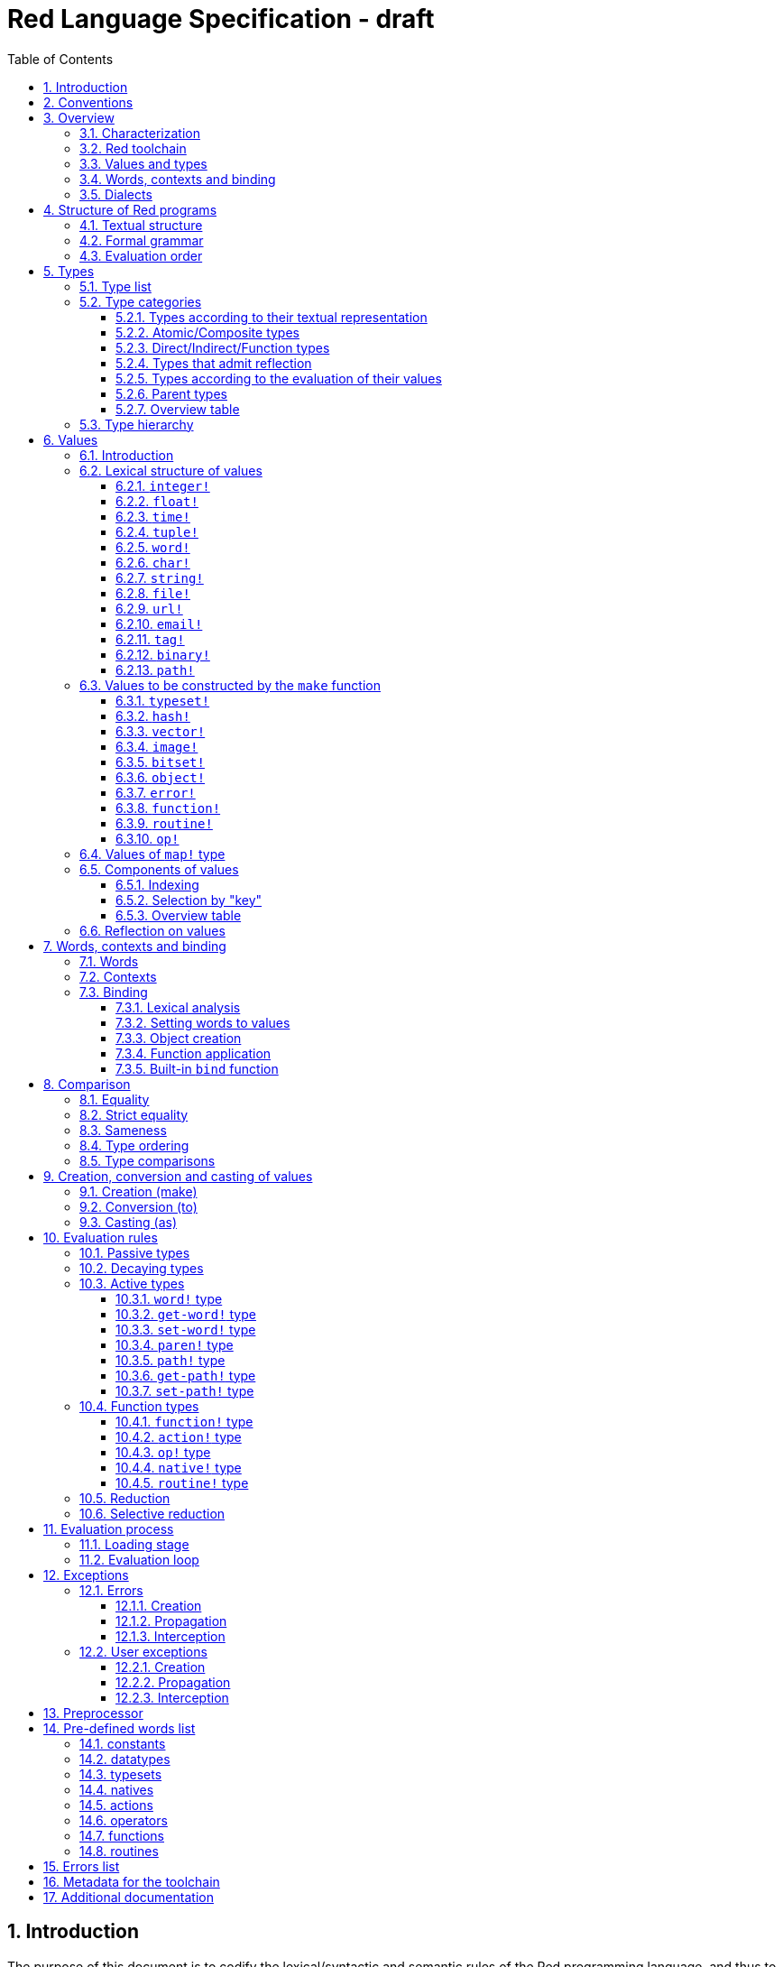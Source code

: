 = Red Language Specification - draft
:imagesdir: /images
:toc:
:toclevels: 3
:numbered:

== Introduction

The purpose of this document is to codify the lexical/syntactic and semantic rules
of the Red programming language, and thus to be the authoritative document for: 

* verifying implementation conformity
* tracking changes in the language design, including why changes were made
* acting as a reference for tests

In as much as feasible, and in order to avoid duplication, existing pieces
of official documentation will be referred to. A list of those can be found in
section _**Additional documentation**_.

This document is *not* intended to be used in order to learn the language (tutorial);
for that purpose sufficient materials can be found elsewhere
_** need one comprehensive and sufficiently maintained collection of links **_

== Conventions

In this document, technical terms -- whether in general use or specific to the Red
language -- will be written in _italics_ when first used and sometimes also on
some subsequent occasions. Values from the Red language, grammatical categories,
rule numbers and Unicode Code Point numbers will be written in `monospace font`.

Rules have a code in the form: `Letter + 3 digits`. The number is an incremental counter.
The prefix letter can be:

* **`S`**: for lexical and syntactic rules.
* **`E`**: for evaluation rules.

== Overview

=== Characterization

Red is a next-generation programming language strongly inspired by Rebol,
but with a broader field of usage thanks to its native-code compiler,
from system programming to high-level scripting and cross-platform reactive GUI,
while providing modern support for concurrency.

_**The concurrency part is far from being implemented, mention it here?**_

=== Red toolchain

A program written in Red is intended to be executed on a _target computer_.
To that end, it will be submitted to the _Red toolchain_ which is a program
executing on a _host computer_; this computer may be, but need not be
identical to the target computer. In case the two are identical,
the program execution may take the form of _interpretation_, i.e. the effect
of the program is the result of the toolchain's operation itself.
In either case, the execution may occur through _compilation_, i.e. the toolchain
produces a program in a lower-level language (e.g. machine code) suitable
for execution on the target computer. The toolchain is constructed such that
the effect of the program is the same whether it is executed through
interpretation or compilation. A further facility of the toolchain is
that it provides one or more _interactive consoles_, i.e. visual interfaces
which accept program fragments and display the result of evaluating them
(REPL or Read Evaluate Print Loop).

Information about the installation and usage of the toolchain can be found
in the README file of the https://github.com/red/red[Red repository on Github].
This repository contains the full source code of the toolchain, which may be
said to be the final authority on what the Red language is.

=== Values and types

An important property of Red is that any Red program is a _sequence
of Red values_, i.e. code and data are a priori indistinguishable.
In other words, Red is _homoiconic_. Thus, execution of a Red program
is tantamount to evaluating each of its constituent values in turn,
according to the evaluation rules. Each Red _value_ has a _type_ and the types
themselves are also values of the language. The type of each value can be
determined either _lexically_ (_single values_), or _syntactically_ (_grouped
values_).

=== Words, contexts and binding

A special category of values is formed by _words_, that play
a similar role to identifiers and keywords of other languages.
Red does *not* have identifiers nor keywords: as will be explained in more
detail below, any _word_ may _refer_ to a value in some _context_.
The word is said to be _bound to_, or _in_ the context.
Initially, some words refer to certain values in the _global context_,
notably to _built-in functions_, _types_ (type names conventionally end in `!`)
and _constants_ such as the truth values: `true` and `false`, as well as `none`
("nil" or "null" in other languages). Evaluation of a word yields the value
it refers to. The evaluation rules given below will state,
amongst others, how words can come to refer to values in the course of
program execution.

=== Dialects

Red makes available a large number of different value types. The evaluation
rules stated below describe the interpretation of these values when they
occur in a Red _program_ which, as stated before, is nothing more or less
than a sequence of values.
The users may furthermore use and interpret Red values, when considered as _data_,
in ways of their own, and thus create _dialects_ or _Domain Specific Languages
(DSLs_).

In fact, Red itself contains a number of dialects where blocks of data are
interpreted in a specific way; this includes
the _parse dialect_, the _visual interface dialect (VID)_, which also uses
the _draw dialect_, the various _spec dialects_ involved in defining functions,
objects, bitsets, vectors, the _compose dialect_ and the _system dialect_
(Red/System).

Red/System is on the one hand a language of its own: it is a C-level language
with memory pointer support and a very basic and limited set of datatypes.
Programs written in Red/System
can be compiled and executed using the toolchain. As a dialect of Red its purpose
is to provide low-level system programming capabilities, and it serves both as
a tool to build Red's runtime library and as intermediate language for the
compiler to generate machine code from. Red/System is specified in a separate
document (see list at end of this document).

== Structure of Red programs

=== Textual structure

For submission to the Red toolchain, a Red program must be prepared as a text file.
This may contain any _Unicode Code Points_, encoded using the _UTF-8 scheme_. 

As a first operation of the toolchain, the text file will be subjected to lexical analysis
which will break the text up in a series of _lexemes_, i.e. textual representations of Red
_single values_, interspersed with _grouping tokens_. The grouping tokens should occur in
properly nested pairs, and are the following: `( ), [ ], #( ), #[ ]`. A sequence of lexemes
enclosed in matching grouping tokens represents a Red _grouped value_ of a certain type,
and this construct may again be enclosed in grouping tokens etc. 

As a rule, lexemes must be separated from each other and from grouping tokens by
one or more _whitespace characters_. In the Red source text, whitespace characters are
space (`U+0020`), tab (`U+0009`), line feed (`U+000A`), next line (`U+0085`)
and non-breaking space (`U+00A0`).

_**This is most certainly short of some whitespace values, please correct See also issue #2492**_

In certain cases, where there can be no ambiguity, the requirement for whitespace between values
can be relaxed. For example, it is possible to omit whitespace between two consecutive block!
values and between word! values and block! values. These two examples are both syntatically valid:

     equal?[1234][1234]
     equal?   [1234]   [1234]

A well-formed Red program begins with a _prologue_ which may contain _metadata_ for the toolchain
and/or the reader. The relevant data will be described in section _**Metadata for the toolchain**_.

=== Formal grammar

A formal grammar corresponding to the above presentation is given below. As usual,
`*` means zero or more instances. The comment to any production rule, which starts after the `;` on the line,
states the type of the single or grouped values generated by this rule. Any non-terminal that is not
further defined in the grammar is explained in the individual sub-sections of section
_**Lexical structure of values**_ hereafter.

**`S100`**:: program structure

    <program>  ::= <prologue> <value>*
    <prologue> ::= Red [ <value>* ]
    <value>    ::= <lexeme> | <group>
    <lexeme>   ::= <integer>            ; integer!
             | <float>                  ; float!
             | <integer>% | <float>%    ; percent!
             | <integer>x<integer>      ; pair!
             | <time>                   ; time!
             | <tuple>                  ; tuple!
             | <word>                   ; word!
             | '<word>                  ; lit-word!
             | <word>:                  ; set-word!
             | :<word>                  ; get-word!
             | /<word>                  ; refinement!
             | #<word>                  ; issue!
             | <char>                   ; char!
             | <string>                 ; string!
             | <file>                   ; file!
             | <url>                    ; url!
             | <email>                  ; email!
             | <tag>                    ; tag!
             | <binary>                 ; binary!
             | <path>                   ; path!
             | '<path>                  ; lit-path!
             | <path>:                  ; set-path!
             | :<path>                  ; get-path!
    <group>    ::= <paren>
             | <block>
             | <map>
             | <constructor>
    <paren> ::=    ( <value>* )         ; paren!
    <block> ::=    [ <value>* ]         ; block!
    <map> ::=      #( <value>* )        ; map! (even number of values only)
    <constructor> ::= #[ <value>* ]     ; reserved for general typed value constructor


In what follows, terms like `<integer>` will be used to refer to lexemes;
to indicate the corresponding value, terms like "value of type `integer!`,
`integer!` value" or plain "integer" will be used.

=== Evaluation order

The constituents of a Red programs are in principle evaluated from left to right, according
to the evaluation rules given in the section _**Evaluation rules**_, with the following
peculiarities: certain function arguments are not evaluated before the function application
(see section _**Function types (rule E110)**_), and evaluation of the arguments of
_operators_ (values of type `op!` which represent binary infix functions) has precedence
over function application; operators are strictly _left associative_, there is no precedence
between any two operators. The arguments of a function simply follow the function itself,
they are not enclosed in parentheses, thus for the reader to understand a program,
knowledge of the _arity_ (number of arguments) of functions is necessary. Evaluation order
can of course be prescribed by the use of parentheses.

Some basic examples:
....
1 + 2 * 3                  <- result is 9, not 7
1 + (2 * 3)                <- result is 7
pick copy "abc" 1          <- 1 is argument to pick, since copy has 1 argument itself
copy/part "abc" 2          <- with the "refinement" /part, copy now has 2 arguments
mod x 2 + 1                <- mod has 2 arguments; this will be interpreted as mod x 3
1 + mod x 2                <- this is what was probably meant
(mod x 2) + 1              <- another way  of writing that
....

== Types

=== Type list
 
The full list of types of the languages is given below, with an explanation of the usage of their values.

....
type            usage of values

datatype!       types of the language (first class values)
typeset!        sets of types
none!           single value: none, i.e. a value belonging to none of the other types
logic!          true or false
char!           character (Unicode Code Point)
integer!        integer numbers 
float!          floating point numbers
percent!        id. expressed as a percentage
time!           time interval or point in time
pair!           2-dimensional coordinates or size 
tuple!          color in RGB or other scheme, IPv4 adres
word!           identifier that can be bound
lit-word!       quoted (unevaluated) word
set-word!       word to be given a value to refer to
get-word!       word to be evaluated
refinement!     optional argument of function
issue!          literal identifier (word that does not refer to a value)
block!          ordered collection of values of any type (polymorphic array),
                may also be used as unordered collection (set)
hash!           block with quick access
paren!          differs from block in behaviour under evaluation  
path!           specifying optional arguments in function calls,
                selection of components of composite values
lit-path!       quoted (unevaluated) path
set-path!       for setting a component of a composite value
get-path!       path to be evaluated
vector!         ordered sequences of values of identical type, which can be
                char! or integer! (8/16/32 bits), percent! or float! (32/64 bits);
                default: 32 bits for char! or integer! and 64 bits otherwise
string!         sequence of characters (Unicode Code Points)
file!           file or directory (folder)
url!            URL
tag!            tag in the sense of HTML, XML etc.
email!          email-address
binary!         sequence of bytes
image!          2-dimensional array of pixels (RGBA values encoded in 4 bytes each)) 
bitset!         sequence of values true or false
map!            collection of pairs of values where the first value in each pair functions
                as key for retrieval of the second; keys are restricted to types in
                scalar!, all-word! and any-string!
object!         collection of word-value pairs with a context in which the words
                (also called fields) are bound, and refer to the corresponding values;
                objects are capable of triggering asynchronous events in response
                to changes in their components, thus enabling reactive programming;
                objects have a "class" property associated with them
error!          specialized objects representing error conditions
native!         pre-defined functions with built-in evaluation according to special rules
action!         pre-defined polymorphic functions of one or two arguments with built-in evaluation
op!             operators, i.e. pre-defined infix functions of two arguments
function!       user-defined functions
routine!        user-defined functions with body in Red/System code
unset!          single value indicating the absence of a usable value
event!          representation of external activity   
handle!         opaque integer for communication with operating system
....

=== Type categories

As seen in the previous section, Red has a rather large number of different types.
For a better understanding of their nature and that
of their values, it is useful to make a number of distinctions into different categories.

* textual representation: types having lexically/syntactically representable values or not
* internal structure of values: _atomic types_ vs _composite types_
* internal storage: _direct types_ vs _indirect types_ and _function types_
* reflectivity: types with values that admit _reflection_  or not
* evaluation: _passive types_, _decaying types_, _active types_, _function types_
* implementation of built-in functions: _parent types_

==== Types according to their textual representation

Not all types listed have lexically or syntactically determined values. Those that have not
may have their values generally be represented in programs by
expressions of the form `make <type> <spec>`, where `<type>` is a type name and `<spec>`
is a value that is interpreted by the `make` function as appropriate for the given type.
This is explained in detail in section _**Values to be constructed by the make function**_.
_**An alternative, syntactical representation,
will be offered for a number of types (or all??) in the form of construction syntax
`#[<type> <spec>]`**_.

==== Atomic/Composite types

Values of certain types have _components_ which may be extracted and/or changed using a variety of
facilities which will be specified below under evaluation. Such types are called _composite_ 
and the others are _atomic_. All indirect types are composite, but the converse is not true:
some direct types are also composite. Hoever, component selection
in values of direct types cannot be used to change the component, only to extract it.
Making such a component refer to a new value results in a new instance of the direct value
being created, having the changed component.

==== Direct/Indirect/Function types

Red values are internally stored using _value slots_ of uniform size. Values of _direct types_
fit completely into one such slot; for values of _indirect types_, which have a variable number
of components, the slot stores a _pointer_ to a further storage area that holds the components
of the value. As a consequence, when a word ("variable") is made to refer to a value of indirect
type or such a value is supplied as argument to a function, the components of this value may
be changed through operations on the variable or the function argument.
In order to prevent this, values of indirect types must be explicitly copied before being
transmitted as argument or having a word refer to them. A third category to be distinguished
is that of _function types_, where pointers to the argument list and the body are stored in the slot.

==== Types that admit reflection

Values of some types have (internal) properties of interest to the user which may usefully be exposed.
E.g. the set of words from the word/value pairs making up an object may be retrieved by the built-in
function `words-of`. Likewise, the argument spec of a function may be retrieved by `spec-of`.

_** We should perhaps consider `context?` or rather `context-of` as a reflector also**_

==== Types according to the evaluation of their values

* Values of _passive types_ evaluate to themselves. The great majority of types belong to this category.
* Values of _decaying types_ are quoted instances of other values. They evaluate to the unquoted value.
* Values of _active types_ are bound to a context, their binding can be retrieved to yield the value referred to.
* Values of _function types_, when evaluated, result in the application of the function to its arguments.

Detailed rules for the evaluation in these various cases are given in section _**Evaluation rules**_. 

==== Parent types

The notion of _parent type_ arises in the implementation of _actions_, i.e. pre-defined polymorphic
functions of up to two arguments with built-in evaluation, e.g. `add`, `subtract`, `copy`, `find`, etc.
The implementation uses a _dispatch table_ which contains a pointer to a specific run-time
function for each allowed combination of action and type of first argument. These functions
are grouped by the type to which they apply. Now for any action/type combination,
such function may be designated as _inherited_ from the parent type, and in this way
two or more types may share the same implementation for that action.

_**Mention pseudo types `symbol`, `series!` and `context!`?**_ 

==== Overview table

....
type     value representation  direct (D)/      atomic (A)/   reflection     passive (P/        parent type
            lexical (L)/       indirect (I)/    composite (C)    (R)         decaying (D)/
            syntactic (S)/     function (F)     values                       active (A)/
            using make (M)/      storage                                     function (F)
            using words (W)                                                  evaluation
                                                                   
datatype!         W                 D                A                            P   
typeset!          M                 D                A                            P   
none!             W                 D                A                            P
logic!            W                 D                A                            P
char!             L                 D                A                            P              integer!
integer!          L                 D                A                            P
float!            L                 D                A                            P
percent!          L                 D                A                            P              float!
time!             L                 D                C                            P              float!
pair!             L                 D                C                            P
tuple!            L                 D                C                            P
word!             L                 D                A             R              A
lit-word!         L                 D                A             R (#2618)      D               word!
set-word!         L                 D                A             R (#2618)      A               word!
get-word!         L                 D                A             R (#2618)      A               word!
refinement!       L                 D                A             R (#2618)      P               word!
issue!            L                 D                A             R (#2618)      P               word!
block!            S                 I                C                            P
hash!             M                 I                C                            P               block!
paren!            S                 I                C                            A               block!
path!             L                 I                C                           A+F              block!
lit-path!         L                 I                C                            D               path!
set-path!         L                 I                C                            A               path!
get-path!         L                 I                C                            A               path!
vector!           M                 I                C                            P               string!
string!           L                 I                C                            P
file!             L                 I                C                            P               url!
url!              L                 I                C                            P               string!
tag!              L                 I                C                            P               string!
email!            L                 I                C                            P               string!
binary!           L                 I                C                            P               string!
image!            M                 I                C                            P
bitset!           M                 I                C                            P
map!              S                 I                C             R              P
object!           M                 I                C             R              P
error!            M                 I                C             R              P               object!
native!           W                 F                A             R              F
action!           W                 F                A             R              F               native!
op!              W+M                F                A             R              F               native!
function!         M                 F                A             R              F
routine!          M                 F                A             R              F               function!
unset!            M                 D                A                            P
event!            W                 D                C                            P
handle!           W                 D                A                            P               integer!
....
=== Type hierarchy

For the convenience of the user, certain typesets have been pre-defined
which group related types. These will notably be used for indicating
the allowed types of arguments to polymorphic functions. E.g. `power` takes
two arguments whose types are in the typeset `number!`.

....
any-type!              
|--default!              
|  |--immediate!         
|  |  |--datatype!        
|  |  |--typeset!         
|  |  |--none!            
|  |  |--logic!           
|  |  |--scalar!          
|  |  |  |--char!          
|  |  |  |--number!        
|  |  |  |  |--integer!     
|  |  |  |  |--any-float!   <---- see issue #2565
|  |  |  |     |--float!     
|  |  |  |     |--percent!   
|  |  |  |--time!          
|  |  |  |--pair!          
|  |  |  |--tuple!         
|  |  |--all-word!
|  |     |--any-word!
|  |     |  |--word!          
|  |     |  |--lit-word!      
|  |     |  |--set-word!      
|  |     |  |--get-word!      
|  |     |--refinement!    
|  |     |--issue!         
|  |--series!            
|  |  |--any-block!       
|  |  |  |--any-list!      
|  |  |  |  |--block!       
|  |  |  |  |--hash!        
|  |  |  |  |--paren!       
|  |  |  |--any-path!      
|  |  |     |--path!        
|  |  |     |--lit-path!    
|  |  |     |--set-path!    
|  |  |     |--get-path!    
|  |  |--vector!          
|  |  |--any-string!      
|  |  |  |--string!        
|  |  |  |--file!          
|  |  |  |--url!           
|  |  |  |--tag!           
|  |  |  |--email!         
|  |  |--binary!          
|  |  |--image!           
|  |--bitset!            
|  |--map!               
|  |--any-object!        
|  |  |--object!          
|  |  |--error!           
|  |--any-function!      
|     |--native!          
|     |--action!          
|     |--op!              
|     |--function!        
|     |--routine!         
|--internal!            
   |--unset!             
   |--event!             
   |--handle!            
....

== Values

=== Introduction

The types whose names are mentioned in rule `S100` (`integer!` to `map!`) are the only ones
that have lexically or syntactically determined values. Values that are not lexically
or syntactically determined may generally be represented in programs by
expressions of the form `make <type> <spec>`, where `<type>` is a type name and `<spec>`
is a value that is interpreted by the `make` function as appropriate for the given type.
For several types, the available values are referred to by words at program start: `none!` has `none`,
`logic!` has `true = yes = on` and `false = no = off`, and `datatype!` has all the valid
type names pre-defined; likewise `native! action!` and `op!` have all the built-in functions
and operators pre-defined. Values of types `event!` and `handle!`, that are used to
communicate with operating system, can only be represented by words that are arguments to functions
handling this communication.

_**Mention general typed value constructor #[ <type> <value>* ]**_

The following sub-sections will specify the lexical structure resp. the `<spec>` argument of the `make`
function for values of each of the types as appropriate.

=== Lexical structure of values

==== `integer!`

**`S101`**::
An `integer!` value is written as a signed integer number from `-2^31^` to `2^31^-1`
in decimal notation. Leading zeroes are allowed, as well as `'` signs for separation.
_**Hexadecimal notation, eg FFh, is omitted as this is under discussion**_

Examples: `123`, `-123`, `+0001`, `1'000`

==== `float!`

**`S102`**::
A `float!` value is written as a signed floating point number in the range of the IEEE 754 binary64 format,
in decimal notation. Leading zeroes are allowed, as well as `'` signs for separation.
No zero is needed before the decimal point when the absolute value is smaller than `1.0`.
The number may be followed by `E` or `e` with a signed integer exponent on base 10.
Note that in this case, no decimal point is required.

Examples: `1.23`, `-0.5`, `.5`, `+010.20`, `1E9`

==== `time!`

**`S103`**::
....
    <time> ::= <hmsd> | +<hmsd> | -<hmsd>
    <hmsd> ::= <hours>:<minutes> | <hours>:<minutes>:<seconds> | <hours>:<minutes>:<seconds>.<decimals> |
               <minutes>:<seconds>.<decimals>
....

where `<hours> <minutes> <seconds>` and `<decimals>` may each be any unsigned `<integer>`
(leading zeroes are allowed, carry is performed as appropriate when the numbers are outside
the normal range `0..23` for hours, `0..59` for minutes and seconds).

Examples: `10:20`, `10:20:30.456`, `20:30.5`, `-1:00:00`

==== `tuple!`

**`S104`**::
A `tuple!` value is written as 3 to 12 `integer!` values in the range `0..255` separated by dots `.`

Examples: `192.168.1.2` (an IPv4 address), `255.255.128` (an RGB value)

==== `word!`

**`S105`**::
A `word!` value is written as one or more characters from the entire Unicode range excluding control characters
(notably Unicode sets C0, C1), whitespace characters and the following set: `/ \ ^ , [ ] ( ) { } " # $ % @ : ;`.
A `word!` value does not begin with `0-9` or `'`.
Words are _case-insensitive_, i.e. changing any letter in the word into the corresponding upper- or lower-case
variant does not create a different word.

Examples: `abc`, `Abc`, `ABC`, `+`, `<>`, `integer!`, `last-item?` ; the first three are the same `word!` value.

Note: punctuation characters from the ASCII subset that *are* allowed in words are: `! & ' * + - . < = > ? _ `` `| ~`.

==== `char!`

**`S106`**::
....
    <char> :: = #"<single-character>"
    <single-character> ::= <viewable-character> | <escaped-character> | <hexadecimal-codepoint>
    <escaped-character> :: =  ^(null) | ^@ | ^(back) | ^(tab) | ^- | ^(line) | ^/ | ^(page) |
                          ^(esc) | ^" | ^^ |  ^(del) | ^~ | ^A | ^B | ... | ^Z | ^[ | ^\ | ^] | ^_
    <hexadecimal-codepoint> :: = ^(<hex>) | ^(<hex><hex>) | ^(<hex><hex><hex>) | ^(<hex><hex><hex><hex>)  
....
where `<hex>` is two hexadecimal digits `0-9 A-F a-f`, thus `00` - `FF`

A `char!` value must be a valid single Unicode code point, i.e. an integer in the range `0` to `10FFFFF` (hexadecimal notation). 

A `<viewable character>` is, in most cases, simply a displayable character. For example, `e`, `é`, `€` or `😀`.
When a displayable character requires two or more graphemes to display it, each grapheme requires a separate Red character.
For example, when `é` is encoded in its two character decomposed form `e` (`U+0065`) followed by
the combining `´` (`U+0301`) they cannot be considered a single `char!` value.

The correspondence between the escaped characters and Unicode Code Points is given in the table below.

     Named Form   Short Form    Character           Code Point
     #"^(null)    #"^@"         null                U+0000
     #"^(back)"   #"^H"         backspace           U+0008
     #"^(tab)"    #"^I" #"^-"   horizontal tab      U+0009
     #"^(line)"   #"^J" #"^/"   line feed           U+000A
     #"^(page)"   #"^L"         form feed           U+000C 
     #"^(esc)"    #"^["         escape              U+001B
     #"^(del)"    #"^~"         delete              U+007F
     #"^""                      " - double quote    U+0022
     #"^^"                      ^ - caret           U+005E
     #"^A" - #"^Z"              control characters  U+0001 - U+001A
     #"^[" #"^\" #"^]"          control characters  U+001B - U+001D
     #"^_"                      control character   U+001F
    
Note that code point `U+001E` cannot be represented by `#"^^"` as expected, since that is already taken for caret.
Note also that `^` will be ignored in front of any single character with which it does not form (the beginning of)
an `<escaped-character>` or `<hexadecimal-codepoint>`. Thus e.g. `^3` yields the same as `3`.

Examples: `#"A", #"^/", #"^(0A)"`

==== `string!`

**`S107`**::
....
     <string> ::= "<single-character>*" | {<single-character>*}
....

where `<single-character>` is defined in rule `S106`

When the `<string>` is delimited by `" "` it must not contain unescaped _new-line characters_
`U+000A`, `U+0085`, `U+2028` and `U+2029`. When the `<string>` is delimited by `{ }` it may contain
unescaped new-line characters and any `"` as well as nested `{ }` pairs, but any unpaired `}`
character that is part of the `<string`> must be escaped by preceding it with `^`. Within a `<string>`,
the same remark holds for `^` as noted above for a `<char>`. 

Examples: `"abc^/def", {abc` +
`def}`

==== `file!`

**`S108`**::

A `file!` value is written as `%` followed by one or more non whitespace characters, or by zero or more
characters enclosed in `"  "` in which case whitespace characters except line feed and next line may be
included. The interpretation of this value is operating system dependent, but escaped characters of the
form `%<hex>` are accepted and converted.

==== `url!`

**`S109`**::

A `url!` value is written as three or more non whitespace characters, of which at least one `:` which must not
be the first or last character. Escaped characters of the form `%<hex>` are accepted and converted.

==== `email!`

**`S110`**::

An `email!` value is written as two or more characters containing one `@` but not beginning with it.
Escaped characters of the form `%<hex>` are accepted and converted.

==== `tag!`

**`S111`**::

A `tag!` value is written as zero or more characters, not starting with `<`, `=` or `>`, enclosed in `< >`.
Characters `"` and `'` are allowed but must each be properly paired and nested.

==== `binary!`

**`S112`**::
....
    <binary> ::= 2#{<base2-byte>*} | #{<hex>*} | 16#{<hex>*} | 64#{<base64-char>*}
....

where `<base2-byte>` is a group of 8 digits `0` or `1`, `<hex>` is defined in rule `S106`
and `<base64-char>` is a single character from the set `A-Z a-z 0-9 + /`; the individual elements within
the `#{ }` brackets (`<base2-byte>`, `<hex>` or `<base64-char>`) may be separated from the
brackets and from each other by whitespace.

Examples: `2#{00000001 00000010 00000011}, \#{ 01 02 03 }, 64#{AQID}`

==== `path!`

**`S113`**::
....
    <path> ::= <path-head>/<selector>
    <path-head> ::= <word> | <path>
    <selector> ::= <integer> | <word> | :<word> | <paren>
....

Examples: `list/1/2`, `system/view/screens/2`, `list/:i`, `list/(i)`, `copy/part`

=== Values to be constructed by the `make` function

In the following rules, the sign `°` signifies an optional element.

==== `typeset!`

**`S114`**::
....
<typeset> ::= make typeset! [<typeset-element>*]
<typeset-element> ::= <typeset> | <datatype>
....

Examples: `number!` is defined as `make typeset! [integer! float! percent!]`,
`scalar!` is defined as `make typeset! [char! number! time! pair! tuple!]`.

Note that an empty typeset is allowed (`make typeset! []`).

==== `hash!`

**`S115`**::
....
<hash> ::= make hash! <block> 
....
The contents of the `<block>` are copied.

==== `vector!`

**`S116`**::
....
<vector> ::= make vector! <vector-spec>
<vector-spec> ::= <integer> | <block> | [ <type-and-size> <block>]
<type-and-size> ::= char! 8 | char! 16 | char! 32 |
                    integer! 8 | integer! 16 | integer 32! |
                    float! 32 | float! 64 | percent! 32 | percent! 64
....
The `<integer>` should be non-negative. It produces an empty `vector!` value with the prescribed
number of components of type `integer!` and size 32 being allocated _** and set to zero **_.
The components of the `<block>` should all have the same type `char! integer! float!` or `percent!`. 
If `<type-and-size>` are omitted, type is deduced from the contents of `<block>`, and size is
the default size (32 for `char!` and `integer!`, 64 otherwise). If `<block>` is empty, the assumed type
is `integer!` of size 32.

Examples: `make vector! [], make vector! [integer! 16 [1 2 3]], make vector! [#"a" #"b" #"c"]`

==== `image!`

**`S117`**::
....
<image> ::= make image! <image-spec>
<image-spec> ::= <pair> | [<pair> <tuple>] | [<pair> <binary>] | [<pair> <binary> <binary>] 
....
If `<image-spec>` is `<pair>`, the image is created with the given dimensions, and with all pixels having color
`255.255.255` and transparency `0`. If a `<tuple>` is specified, this determines the color of all pixels,
transparency being `0`. If a single `<binary>` is specified, this should contain the array of colors of all pixels
(three bytes per pixel, stored by horizontal line), the transparency being `0`. The second `<binary>`, if present,
contains the transparency (one byte per pixel, in the same ordering).

Examples: `make image! 200x300, make image! [200x300 255.0.0], make image! [2x2 #{FFFFFFCCCCCCBFBFBF0C0C0C} #{00000000}]`

==== `bitset!`

**`S118`**::
....
<bitset> ::= make bitset! <binary> | make bitset! <bitset-spec> | charset <bitset-spec>
<bitset-spec> ::= <integer> | <char> | <string> | [<bit-position>*] | [not <bit-position>*]
<bit-position> ::= <integer> | <char> | <string> | <char> - <char> | <integer> - <integer>
....

A `<binary>` produces a `bitset!` value that is bit-by-bit equal to the `binary!` value.
The difference between `binary!` and `bitset!` is that `binary!` values have components
that are integers `0..255`, with 1-origin index, while `bitset!` values have components
that are `logic!` values (`true = 1, false = 0`), with 0-origin index.
The built-in function `charset` is defined as shorthand for `make bitset!`,
except that `<binary>` is not allowed as its argument. The `<bitset-spec>` that is
an `<integer>` produces an "empty" bitset (all bits set to false) of size the nearest
multiple of 8. In all other cases the `<bitset-spec>` provides a list of bit-position numbers,
or ranges of them, that are to be set to `true`. The `<char>` is interpreted as the Unicode Codepoint number.
A `<string>` is interpreted as the collection of all its component characters.
The length of the bitset is computed as the smallest multiple of 8 needed to fit the highest
bit number (0-origin). An "empty" bitset created by `[ ]` is 8 bits (one byte) long.
A `<bitset-spec>` that is a block starting with `not` produces the bit-by-bit complement of the bitset
produced by the following bit-position numbers, while actually storing only these bit-positions.

Examples: `make bitset! 16, charset "abc", charset [#"A" - #"Z" #"a" - #"z"]`

==== `object!`

**`S119`**::
....
<object> ::= make object! <object-spec> | object <object-spec> | context <object-spec> |
             make <value> <object-spec>
<object-spec> ::= <block>
....

The built-in functions `object` and `context` are defined as shorthand for `make object!`.
The `<value>` must be a value of type `object!`.

If the first argument to `make` is `object!` this creates a new object as follows:
A new context is created and associated to the object. The words of the new context
(i.e. the fields of the object) are the words of all the `set-word!` values that are
(first-level) components f the `<object-spec>`. The corresponding values are set
to the unset value. The `<object-spec>` is bound to this context (see section
_**Built-in bind function**_). The bound block is then _executed_.
The `class` property of the newly created object is set to a unique integer.

If the first argument to `make` is an `object!` value, it serves as "prototype".
A new object is created whose associated context is a copy of the prototype's context.
The `set-word!` values that are (first-level) components of the `<object-spec>`
are added to this context if they are not already present in that context.
The `<object-spec>` is then treated as in the previous case.
The `class` property of the new object is copied from the prototype.

==== `error!`

**`S120`**::
....
<error> ::= make error! <error-spec>
<error-spec> ::= <integer> | <block> | <string>
....

For the fields of an `error!` value, and the structure of the error repertoire
(`system/catalog/errors`) see section _**Errors**_.

If the `<error-spec>` is an `integer!` value, it is used to find values of the `type`
and `id` fields of the `error!` value which result in the `code` with that `integer!`
value. The values of these two fields are then bound as described in section _**Errors**_.



==== `function!`

**`S121`**::
....
<function> ::= make function! [<function-spec> <function-body>] | func <function-spec> <function-body> |
               function <function-spec> <function-body>
<function-spec> ::= [<docstring>° <argument-spec> <return-spec>°]
<docstring> ::= <string>
<argument-spec> ::= <argument>* <optional-argument>*
<argument> ::= <argument-name> <argument-doc>° | <argument-name> [<typeset-element>*] <argument-doc>°
<argument-name> ::= <word> | '<word> | :<word>
<argument-doc> ::= <string>
<optional-argument> ::= <refinement> <argument-doc>° <argument>*
<refinement> ::= /<word>
<return-spec> ::= return: [<typeset-element>*]
<function-body> ::= <block>
....
For `<typeset-element>` see rule `S114`.

The `<docstring>` may be used to document the purpose and working of the function. Each `<argument-doc>`
may be used to document the purpose and usage of the associated  `<argument>`. When present, the type(set)s
of each `<argument>` will be used to check the type of the actual argument supplied.
Likewise, when present, the type(set)s of the `<return-spec>` will be used to check the type of the result.
_**This is not yet implemented!**_


The built-in function `func` is defined as shorthand for `make function!`. The built-in function `function`
is similar to `func` but it adds all set-words found in the body to the list of local arguments 

==== `routine!`

**`S122`**::

TBD

==== `op!`

**`S123`**::
....
<operator> ::= make op! <function> 
....

The `<function>` should have exactly two arguments and no optional arguments.

Example: `&&: make op! func [a b][all [a b]]`.

=== Values of `map!` type

A `map!` value can be produced both as grouped value and by `make`. The specification
is the same in both cases.

**`S124`**::
....
<map> ::= #(<map-spec>) | make map! [<map-spec>]
<map-spec> ::= <key-value-pair>*
<key-value-pair> ::= <key><value>
....

Each `<key>` should be of a type in `scalar!, all-word!` or `any-string!`.
All keys should be unique. If identical keys are encountered in the `<map-spec>` the value
corresponding to the last one encountered is taken. Keys of any type within `all-word!`
that do not differ in their symbol are considered identical for this purpose.

Note that values of `logic!` type are not allowed as keys. Therefore
`true` and `false` will be considered as `word!` values. Since the constituents
of `<map-spec>` are not evaluated, these same words as well as `none` will be treated
as `word!` values if they occur in `<value>` position.

=== Components of values

Composite values can have their components extracted and changed by various means.

==== Indexing

Values that are sequences (with types in `series!` and `bitset!`)
admit indexing by integers, and images also by pairs as coordinates.
The lexical/syntactic form for this is `<path>` for extraction and `<path>: <value>` for changing.
Built-in functions exist to perform the same operations. The correspondence is as follows:
if `v` is the value to be indexed and `i` is the index, then `v/i` is equivalent to `pick v i`
and `v/i: x` is equivalent to `poke v i x`. Note that for lexical reasons, a `pair!` value as index
must be enclosed in parentheses, thus if `v` is an image, the pixel at 2x2 is addressed as `v/(2x2)`.
Note that `pick` and `poke` additionally allow the `logic!` values `true` and `false` as indexes:
`true~1` and `false~2`.

Values of type `time! pair!` and `tuple!` also admit component selection
by "indexing". In the case of `time!` values, which are stored as a `float!` number
of seconds, this selection proceeds by calculation (`1~hour`, `2~minute`, `3~second`).
For `pair!` , `1~x` and `2~y`. As stated in section _**Atomic/Composite types**_,
component selection in values of direct types cannot be used to change the component, only to extract it.
That is, only `<path>` and `pick` are allowed for these values.

The built-in functions `first second third fourth` and `fifth` are defined as `pick <value> 1` etc.

==== Selection by "key"

This is possible both for values that are sequences (with types in `series!`,
but not `bitset!`) and for values of types `object! error!` and `map!`.
The semantics are different in the two cases.

For sequences, a `find` action is performed on the components using the key,
which should be a single value of the right type, or itself a sequence of them,
and the first position where the key is found is marked. The result is then
the component *after* the found key (single or sequence).

For the other types, which contain key/value pairs, the result is the value
corresponding to the given key.

Values of type `time! pair! email!` and `image!` also admit component selection
by specific words, and values of type `event!` have this as the only way of selection.
In case of `time! email! image!` and `event!`, the result is obtained by performing
a certain calculation.
Again, for the direct types among them, only the `<path>` form is valid.

==== Overview table

....
type         indexed      built-in    key values or types                built-in
             components   functions                                      functions

time!        1 2 3        pick        hour minute second                 --
pair!        1 2          pick        x y                                --
tuple!       1 .. 12      pick        --                                 --
any-block!   integer!     pick poke   any-type!                          select put
vector!      integer!     pick poke   integer! char!                     select (put see issue #1960)
any-string!  integer!     pick poke   char! any-string! binary!          select (put see issue #1960)
+ email!                              host user                          --
binary!      integer!     pick poke   integer! char! any-string! binary! select (put see issue #1960)
image!       integer!     pick poke   size rgb alpha rgba                --
             pair!        pick poke
bitset!      integer!     pick poke   --                                 --
map!                                  scalar! all-word! any-string!      select put
object!                               word!                              select put
error!                                code type id arg1 arg2 arg3        select
                                           near where stack
event!                                type face window offset key        --
                                           picked flags away?
                                           down? mid-down? alt-down?
                                           ctrl? shift?

....

=== Reflection on values

Values of some types have (internal) properties of interest to the user which may
usefully be exposed.

This concerns first of all `(any-)word!` values for which information on their
binding may be obtained by means of two built-in functions: `context?` and `index?`.
These are explained in section _**Contexts**_. _**See issue #2618**_. 

_**What about `owner`??**_

For values of type `object! error!` and `map!`, which consist of key/value pairs,
the collection of keys, that of values, and the set of key/value pairs may each
be obtained as a block by means of the built-in functions `words-of values-of`
and `body-of`. In addition, for objects there is the property `class-of` which yields
a unique number which is given to each object that is created from a `<spec>`, and is
inherited by objects derived from it _**this needs description under `make` **_.

For `any-function!` values, one can obtain the full `<argument-spec>` through
the built-in function `spec-of` and the list of formal argument names through
the function `words-of` _**not yet implemented**_. For `function!` and `routine!` values, there is in
addition the function `body-of` which yields the function/routine body.

Note that the `help` built-in function is typically making good use of `spec-of`. 

== Words, contexts and binding

=== Words

Red uses _words_ (values of type `word!`) to access values in much the same
way that other languages use variables. However, in Red, words do not
"store" values. Rather, a word _refers to a value_ in some _context_. i.e.
evaluating the word in that context yields the value. The word is said to be
_bound to_, or _in_ the context. Since functions, 
including built-in functions and operators, are also values in Red, the words
that refer to these values appear to work like keywords in other languages.

Thus all `word!` values have two important properties in this regard: their
symbol, that is their spelling (disregarding case), and the context they are
bound to. Something words *do not* have is a restriction on what values they
can refer to. In Red, values are strongly typed, but words, when used like
variables or keywords, are not.

For practical purposes, words are internally represented by three items:
a pointer to a context, an index in a symbol table which contains the symbol, 
and an index in the context which facilitates retrieving the value the
word refers to. Each occurrence of a word carries these three items
individually, and each occurence of a word with the same symbol can
therefore be bound to a different context, and refer to a different value.
Values of types `lit-word! set-word!` and `get-word!` (these types form
typeset `any-word!` with `word!`) have the same binding as the word
with the same symbol. Variables of types `refinement!` and `issue!`,
although not bindable, may share the same symbol.

_**The removed paragraph duplicated what was said under direct/indirect types**_

=== Contexts

A _context_ in Red is a collection of word/value pairs. The words in
this collection are all different, and the values are the values the words
refer to. One can think of it as a table composed of two columns,
where the first is a list of unique symbols and the second contains
a corresponding value for each. Each word that is bound in this context
has its symbol and the value it refers to, positioned in a row of the
table. The value can be retrieved by finding the symbol, or by using
an index (row number) in the table. Note that such tables actually exist
in the implementation as values of an internal pseudo-type.

There is one _global context_ containing all words that have passed lexical
analysis as well as those that have been pre-defined in the toolchain, and
which refer to values such as built-in functions and constants. Words in the
global context that are not pre-defined, are considered "unset", which is a
special kind of value, distinct from `none`.

In addition to the global context, any number of contexts may exist during
program execution. Every _object_ (value of type `object!`) gives rise to a
context, containing the field-name/value pairs of the object. From an
implementation viewpoint, an object is just a combination of a context
and a class. Every _error_ (value of type `error!`) is a specialized object,
and therefore also has a context associated with it. Every function 
(value of type `function!`) also gives rise to a context, which contains
the pairs of formal argument name and actual argument value to be used by 
the body of the function when it is executed.

The user may access the context of a word reflectively through the built-in
function `context-of` _**(this is still called `context?` but there is interest
in changing its name)**_ which can be applied to any word and will yield the
context the word is bound to. Since contexts themselves are not values
of a type of the langauge, they are yielded in the form of an object or function
as the case may be. The context of a word which is a field of an error value
is yielded as an object having the same field names and values as the error.
The global context is yielded as the object `system/words`. The index of a word
in its context may be obtained through the built-in function `index?`.

=== Binding

Words are bound to contexts as a result of:

* lexical analysis
- notably when the program containing the words is submitted to the toolchain
- or when a string representing some values, including words, is submitted to the REPL
- or through application of the built-in `load` function
* applying the built-in `set` function
* evaluating a `set-word!` value
* evaluating a `make object! <spec>` construct
* applying a function to its arguments
* applying the built-in `bind` function

Details of the binding process in these cases are given in the following sub-sections.

==== Lexical analysis

TBD

==== Setting words to values

TBD

==== Object creation

TBD

==== Function application

TBD

==== Built-in `bind` function

The built-in function `bind` is a `native!` with the following `<function-spec>`:
....
[
  word    [block! any-word!]
  context [any-word! any-object! function!]
  /copy
  return: [block! any-word!]
]
....

The function will try to change the binding of a single word or
of all words in a block, and will return the (modified) word or block.
It operates on values of type `word! lit-word! set-word! get-word!
refinement!` and `issue!` (for brevity, called "words" in the rest of this
section), and will treat them at any depth within
the block and its sub-blocks (including values of type `paren! path!
lit-path! set-path! get-path!` and `hash!`).

For each word to be treated
it will search for the presence of an equally spelled word in the given context,
which is supplied in the form of a word (whose context will be used),
or of an object or error value or a function. If an equally spelled 
word is found, the function will change the context of the treated word
to that given context and will adapt the index of the word;
otherwise, the word is left untouched.

With the `/copy` refinement the `block!` argument will be deep-copied before it
is modified.

A major application of this function is the binding of the formal arguments
of a function, as they occur within the function body, to the context which
contains the actual argument values. See evaluation rule `E110`.

== Comparison

=== Equality

=== Strict equality

=== Sameness

=== Type ordering

=== Type comparisons


== Creation, conversion and casting of values

=== Creation (make)

_**This section necessary for two reasons: make applies in more cases than
described above, and make may take second seat if construction syntax is
exposed first**_

=== Conversion (to)

=== Casting (as)

== Evaluation rules

General remark: operator application has precedence over application of other functions
and over set-word target evaluation. Note that in Red all operators (values of type `op!`)
are binary infix functions. See further rule `E112`.

=== Passive types

**`E100`**:: For all values of passive types evaluation yields the value itself.
This is called the **identity rule**.

Note that `block!` is one of the passive types. Thus evaluation of a block
leaves the block unchanged. The term _execution of a block_ will be used to
indicate sequential evaluation of the components of the block; the result of this
execution is the result of the last evaluation, if any, and the unset value otherwise.

=== Decaying types

These are `lit-word!` and `lit-path!`.

**`E101`**:: Evaluating a `'<word>` results in its `<word>` counterpart.

**`E102`**:: Evaluating a `'<path>` results in its `<path>` counterpart.

=== Active types

==== `word!` type

**`E103`**:: Evaluating a `<word>` proceeds as follows:
. Determine the context to which the word is bound._**can it happen that there is no context?**_
. Obtain the value that the word refers to in this context.
. Determine the type of this value.
.. If the type is `unset!` raise an error and yield the unset value as result.
.. If the type is `error!` raise the error and yield the error value as result.
.. If the type is in `any-function!` apply the function (see rules `E110-114`).
.. Otherwise, the result is the value referred to.

==== `get-word!` type

**`E104`**:: Evaluating a `:<word>` proceeds as follows:
. Determine the context to which the word is bound._**can it happen that there is no context?**_
. Obtain the value that the word refers to in this context.
. Determine the type of this value.
.. If the type is `unset!` yield the unset value as result.
.. If the type is `error!` (raise the error and) yield the error value as result._**see issue 2621**_
.. Otherwise, the result is the value referred to.

Note that the difference with evaluating a `<word>` is that no errors are raised
and that a function value is not applied but is itself yielded as result.

==== `set-word!` type

**`E105`**:: Evaluating a `<word>:` outside an `<object-spec>` or a `<map-spec>`
has the effect that the `<word>` in its context
is made to refer to the value obtained by evaluating the next value(s). An error occurs
if no value is following or if the value obtained is unset. The result of the evaluation
is the value obtained. As a consequence, set-words may be "chained", thus: `a: b: c: 1`
is equivalent to `a: 1 b: 1 c: 1`.

==== `paren!` type

**`E106`**:: The evaluation of a `<paren>` proceeds by the evaluation of its component
values. The result is the value obtained from the last evaluation. This is similar to the
execution of a block. The following table compares parens and blocks.
....
expression          result of evaluation    comment
[1 + 2 3 + 4]         [1 + 2 3 + 4]         block! is passive type
do [1 + 2 3 + 4]      7                     do forces execution
(1 + 2 3 + 4)         7                     paren! is active type
quote (1 + 2 3 + 4)   (1 + 2 3 + 4)         quote inhibits evaluation
....

==== `path!` type

Recall the structure of `path!` values:

**`(S113)`**::
....
    <path> ::= <path-head>/<selector>
    <path-head> ::= <word> | <path>
    <selector> ::= <integer> | <word> | :<word> | <paren>
....

**`E107`**::

The evaluation of a `<path>` proceeds as follows:

. Start with the first path component. Evaluate this `<path-head>`, which is a `<word>`,
as per rule `E103`.
. Determine the type of the evaluated `<path-head>`.
.. If the result is a value of composite type (except `file!` and `url!`),
and there is a next element which is a `<selector>`, this will yield
a component of the composite value as described in the next step.
.. If the result is of `file!` or `url!` type and there are one or more
next elements each of which is a `<selector>`, the result is currently
a new file or url composed as `<path-head>/<selector>/...` _**but see issue 2578**_
.. If the result is a value of `any-function!` type, each following
`<selector>`, if any, should be an actual refinement of the function, i.e a `word!` value,
corresponding to one `<refinement>` present in the `<argument-spec>` of the function.
Evaluate the combination of the result and the actual refinements according
to the rules for values of function types (see section _**Function types**_).
.. If the result is of any other type, the path is in error.
. Determine the type of the `<selector>`.
.. If the `<selector>` is a `<get-word>` or a `<paren>`, evaluate it first,
use the value obtained as `<selector>` and go to the beginning of this step .
.. If the `<selector>` is an `<integer>`, and the composite type is not `map!`
or `any-object!`, the result is the component at the index given
by the `integer!` value (0-origin for `bitset!` values,
1-origin for values of all other composite types).
.. If the `<selector>` is an `<integer>` and the composite type is `map!`
the result is obtained as in the next sub-step. If the `<selector>` is an
`<integer>` and the composite type is `any-object!` the path is in error.
.. If the `<selector>` is a `<word>`, and the evaluated `<path-head>` is of
indirect type (except `image!`), an intermediate result is obtained by
applying the built-in function `select`
with as arguments the evaluated `<path-head>` and `<selector>`.
.. If the `<selector>` is a `<word>`, and the evaluated `<path-head>` is of
direct type or `image!`, an intermediate result is obtained as explained
_**elsewhere**_.
.. If a further `<selector>` is present, use the result just obtained as 
evaluated `<path-head>` and go to the previous step, otherwise finish:
the result of the evaluation is obtained.

==== `get-path!` type

See also rule `E107`.

**`E108`**::
The evaluation of a `:<path>` value proceeds as follows:

. Start with the first path component. Evaluate this `<path-head>`, which is a `<word>`,
as per rule `E103`.
. Determine the type of the evaluated `<path-head>`.
.. If the result is a value of composite type (except `file!` and `url!`),
and there is a next element which is a `<selector>`, this will yield
a component of the composite value as described in the next step.
.. If the result is of `file!` or `url!` type and there are one or more
next elements each of which is a `<selector>`, the result is currently
a new file or url composed as `<path-head>/<selector>/...` _**but see issue 2578**_
.. If the result is a value of `any-function!` type, no following
`<selector>` is allowed and the result is the function value.
.. If the result is of any other type, the path is in error.
. Determine the type of the `<selector>`.
.. If the `<selector>` is a `<get-word>` or a `<paren>`, evaluate it first,
use the value obtained as `<selector>` and go to the beginning of this step .
.. If the `<selector>` is an `<integer>`, and the composite type is not `map!`
or `any-object!`, the result is the component at the index given
by the `integer!` value (0-origin for `bitset!` values,
1-origin for values of all other composite types).
.. If the `<selector>` is an `<integer>` and the composite type is `map!`
the result is obtained as in the next sub-step. If the `<selector>` is an
`<integer>` and the composite type is `any-object!` the path is in error.
.. If the `<selector>` is a `<word>`, and the evaluated `<path-head>` is of
indirect type (except `image!`), an intermediate result is obtained by
applying the built-in function `select`
with as arguments the evaluated `<path-head>` and `<selector>`.
.. If the `<selector>` is a `<word>`, and the evaluated `<path-head>` is of
direct type or `image!`, an intermediate result is obtained as explained
_**elsewhere**_.
.. If a further `<selector>` is present, use the result just obtained as 
evaluated `<path-head>` and go to the previous step, otherwise finish and use
the intermediate result of the evaluation.

==== `set-path!` type

**`E109`**::
TBD

=== Function types

Values of `any-function!` type must be evaluated together with any
actual refinements (`word!` values that are found as `<selector>` in a `path!`
value whose `<path-head>` evaluates to the `any-function!` value). 

Recall the basic structure of the `<argument-spec>`, which is valid for all
values of `any-function!` type:

**`(S121)`**::
....
<argument-spec> ::= <argument>* <optional-argument>*
<argument> ::= <argument-name> | <argument-name> [<typeset-element>*]
<argument-name> ::= <word> | '<word> | :<word>
<optional-argument> ::= <refinement> <argument>*
<refinement> ::= /<word>
....

==== `function!` type

**`E110`**::

The evaluation of `function!` values proceeds as follows:

. If the function does not have any arguments (optional or not), execute
the body of the function to yield the result of the function.
. If the function has any arguments (optional or not), create a context specific
to this function value, with all the words (including values of type
`lit-word! get-word!` and `refinement!`) occurring in the `<argument-spec>`.
Make all these words initially refer to `none`.
.. Evaluate as many subsequent values as needed to obtain values corresponding
to the non-optional arguments, except that when the `<argument-name>`
is a `'<word>`, do not evaluate the corresponding value, and if the
`<argument-name>` is a `:<word>`, _**then do what??**_.
Make the `<word>` of each `<argument name>` refer to the corresponding value.
.. If actual refinements are present, match each of them with the corresponding `<refinement>`
in the `<argument-spec>`. Make the `<word>` of the `<refinement>` refer to `true`.
Furthermore, process each `<argument>` following the `<refinement>`
as in the previous sub-step, evaluating the necessary lexemes and inserting the values obtained in the context.
.. Bind the body of the function to the context (see section _**Built-in bind function**_).
.. Execute the body of the function to yield the result of the function.

Note that the order of the values to be supplied for the optional arguments is dictated
by the order of the actual refinements present, *not* by the order of the `<refinement>` s
in the `<argument-spec>`.

==== `action!` type

**`E111`**::
TBD

==== `op!` type

**`E112`**::
TBD

==== `native!` type

**`E113`**::
TBD

==== `routine!` type

**`E114`**::
TBD

=== Reduction

=== Selective reduction


== Evaluation process

=== Loading stage

=== Evaluation loop


== Exceptions

Two kinds of exceptions (exceptional situations which disturb the normal
evaluation process) may be distinguished: _error exceptions_  or _errors_,
which arise in the course of evaluation because of inappropriate (combinations
of) values, and _user exceptions_ _**to be developed**_.

=== Errors

Errors are values of type `error!` that can be produced as a result of
any evaluation; they are specialized objects with a fixed number of fields,
that contain the necessary information for identifying the nature and the place
of the error. As shown in section _**Components of values**_ the fields are:
....
name     type           content

code      integer!       unique identifying number
type      word!          characterizes a group of errors
id        word!          identifier for the error within the group       
arg1      any-type!      additional information for the error message
arg2      any-type!      id.
arg3      any-type!      id.
near      block!         program fragment
where     any-type!      value whose evaluation triggered the error 
stack     integer!       machine address
....

Any field except `type` and `id` can also be `none`. If `arg1` is `none`
`arg2` and `arg3` will also be none`; likewise, if `arg2` is `none`,
`arg3` will also be `none`.

==== Creation

Errors are normally generated by the compiled code or by the interpreter,
as the case may be, but they can also be raised by the user.
There is a fixed repertoire of errors; identifying information
and (parametrized) error messages for each possible error are stored
in the object `system/catalog/errors`. This has the following sub-objects,
whose field names correspond to the contents of the `type` field
of the error value and which group related errors:
....
system/catalog/errors/...        code field  type field

throw                              0        "Throw Error"
note                             100        "note"
syntax                           200        "Syntax Error"
script                           300        "Script Error"
math                             400        "Math Error"
access                           500        "Access Error"
user                             800        "User Error"
internal                         900        "Internal Error"
....

As indicated in the table, each of the sub-objects has two fixed fields:
`code` which contains the base number for the codes of the individual
errors, and `type` which is a string that can be used in forming the
error message; this serves to sufficiently characterize the group.
Each sub-object has furthermore a number of fields, whose names
correspond to the `id` field of the error value, and which identify
the individual error. E.g. the `math` group has fields `zero-divide, overflow`
and `positive`. The contents of each of these fields is either a string,
which is a complete error message, or a block of strings and instances
of `:arg1, :arg2` and `:arg3`, which needs to be bound 
to the context of the error value, in order for the values of
`arg1` to `arg3` to be inserted; the block then can be used
to construct the error message.

When the error value is produced by the system, the word which
is the value of its `type` field is bound such that it refers
to the sub-object whose field name is that word; also, the word which
is the value of `id` field is bound such that it refers to the
error message (string or block) within that sub-object
whose field name is that word. Thus the following code will produce
the full message information for an error value, say `err`:
....
either err/arg1                             ; test if insertion is necessary
[
    reduce bind (get err/id) (in err 'id)   ; yields a block of strings and values
][
    get err/id                              ; yields a string
]
....

Examples:
....
system/catalog/errors/math is an object! of value:
     code             integer!  400 
     type             string!   "Math Error" 
     zero-divide      string!   "attempt to divide by zero" 
     overflow         string!   "math or number overflow" 
     positive         string!   "positive number required" 
system/catalog/errors/access is an object! of value:
     code             integer!  500 
     type             string!   "Access Error" 
     cannot-open      block!    ["cannot open:" :arg1] 
     invalid-utf8     block!    ["invalid UTF-8 encoding:" :arg1] 
     no-connect       block!    ["cannot connect:" :arg1 "reason: timeout"]
....

The `code` for each individual error is the base number + the ordinal number
of the error in the sub-object, e.g. for `no-connect` it is `502`.
_**Currently it is 504, is this correct?**_

==== Propagation

==== Interception

=== User exceptions

==== Creation

==== Propagation

==== Interception

== Preprocessor

== Pre-defined words list

=== constants
....
  characters
    comma
    CR
    dbl-quote
    dot
    escape
    lf
    newline
    null
    slash
    sp
    space
    tab
  floating point numbers
    pi
  logic! values
    false
    no
    off
    on
    true
    yes
  none! value
    none
  strings
    crlf
    font-fixed
    font-sans-serif
    font-serif
    p-indent
    value
  tuples (RGB color values)
    aqua
    beige
    black
    blue
    brick
    brown
    coal
    coffee
    crimson
    cyan
    forest
    glass
    gold
    gray
    green
    ivory
    khaki
    leaf
    linen
    magenta
    maroon
    mint
    navy
    oldrab
    olive
    orange
    papaya
    pewter
    pink
    purple
    reblue
    rebolor
    Red
    sienna
    silver
    sky
    snow
    tanned
    teal
    transparent
    violet
    water
    wheat
    white
    yello
    yellow
....
=== datatypes
....
    action!
    binary!
    bitset!
    block!
    char!
    datatype!
    email!
    error!
    event!
    file!
    float!
    function!
    get-path!
    get-word!
    handle!
    hash!
    image!
    integer!
    issue!
    lit-path!
    lit-word!
    logic!
    map!
    native!
    none!
    object!
    op!
    pair!
    paren!
    path!
    percent!
    point!
    refinement!
    routine!
    set-path!
    set-word!
    string!
    tag!
    time!
    tuple!
    typeset!
    unset!
    url!
    vector!
    word!
....
=== typesets
....
    all-word!
    any-block!
    any-function!
    any-list!
    any-object!
    any-path!
    any-string!
    any-type!
    any-word!
    default!
    immediate!
    internal!
    number!
    scalar!
    series!
....
=== natives
....
  enquiry
    complement?
    context?
    new-line?
    type?
    value?
  making
    compose
    construct
    reduce
  conversion
    debase
    dehex
    enbase
    lowercase
    uppercase
    to-hex
    to-local-file
  control
    break
    case
    continue
    either
    exit
    forall
    foreach
    forever
    if
    loop
    remove-each
    repeat
    return
    switch
    unless
    until
    while
  short-cut evaluation
    all
    any
  function definition
    does
    func
    function
    has
  math
    arccosine
    arcsine
    arctangent
    arctangent2
    checksum
    cosine
    exp
    log-10
    log-2
    log-e
    max
    min
    NaN?
    negative?
    positive?
    shift
    sign?
    sine
    square-root
    tangent
    zero?
  comparison
    equal?
    greater-or-equal?
    greater?
    lesser-or-equal?
    lesser?
    not-equal?
    same?
    strict-equal?
  set-operations
    difference
    exclude
    intersect
    union
    unique
  evaluation and binding
    as
    as-pair
    bind
    do
    get
    in
    set
    unset
  error handling
    catch
    throw
    try
  environment and OS related
    call
    get-env
    list-env
    now
    prin
    print
    set-env
    stats
    wait
  miscellaneous
    extend
    new-line
    not
    parse
....
=== actions
....
  general
    make
    random
    reflect
    to
    form
    mold
    eval-path
    compare
  scalar
    absolute
    add
    divide
    multiply
    negate
    power
    remainder
    round
    subtract
    even?
    odd?
  bitwise
    and~
    complement
    or~
    xor~
  series
    append
    at
    back
    change
    clear
    copy
    find
    head
    head?
    index?
    insert
    length?
    move
    next
    pick
    poke
    put
    remove
    reverse
    select
    sort
    skip
    swap
    tail
    tail?
    take
    trim
  I/O
    create
    close
    delete
    modify
    open
    open?
    query
    read
    rename
    update
    write
....
=== operators
....
             related action! (A)/native! (N)/
                routine! (R)/function (F)
    %        A remainder 
    *        A multiply
    **       A power
    +        A add
    -        A subtract
    /        A divide
    //       F modulo
    <        N lesser?
    <<       R shift-left <- N shift/left
    <=       N lesser-or-equal?
    <>       N not-equal?
    =        N equal?
    ==       N strict-equal?
    =?       N same?
    >        N greater?
    >=       N greater-or-equal?
    >>       R shift-right <- N shift
    >>>      R shift-logical <- N shift/logical
    and      A and~
    is       F is~ (hidden)
    or       N or~
    xor      N xor~
....
=== functions
....
  help
    ?
    ??
    about
    help
    source
    what
  enquiry
    action?
    binary?
    bitset?
    block?
    char?
    datatype?
    email?
    error?
    file?
    float?
    function?
    get-path?
    get-word?
    handle?
    hash?
    image?
    integer?
    issue?
    lit-path?
    lit-word?
    logic?
    map?
    native?
    none?
    object?
    op?
    pair?
    paren?
    path?
    percent?
    refinement?
    routine?
    set-path?
    set-word?
    string?
    tag?
    time?
    tuple?
    typeset?
    unset?
    url?
    vector?
    word?
    any-block?
    any-function?
    any-list?
    any-object?
    any-path?
    any-string?
    any-word?
    immediate?
    number?
    scalar?
    series?
    body-of
    class-of
    keys-of
    spec-of
    values-of
    words-of
    dir?
    empty?
    face?
  making
    charset
    context
    object
    routine
  conversion
    hex-to-rgb
    to-binary
    to-bitset
    to-block
    to-char
    to-email
    to-file
    to-float
    to-get-path
    to-get-word
    to-hash
    to-image
    to-integer
    to-issue
    to-lit-path
    to-lit-word
    to-logic
    to-map
    to-none
    to-pair
    to-paren
    to-path
    to-percent
    to-red-file
    to-refinement
    to-set-path
    to-set-word
    to-string
    to-tag
    to-time
    to-tuple
    to-typeset
    to-unset
    to-url
    to-word
  series
    alter
    extract
    fifth
    first
    fourth
    last
    offset?
    pad
    rejoin
    repend
    replace
    second
    split
    third
  math
    acos
    asin
    atan
    atan2
    cos
    math
    mod
    modulo
    sin
    sqrt
    tan
  GUI
    center-face
    clear-reactions
    distance?
    do-actor
    do-events
    do-file
    draw
    get-scroller
    insert-event-func
    layout
    overlap?
    remove-event-func
    request-dir
    request-file
    request-font
    set-focus
    show
    size-text
    unview
    view
    within?
  I/O
    cd
    change-dir
    clean-path
    dir
    dirize
    input
    list-dir
    ll
    load
    ls
    make-dir
    normalize-dir
    prin-out
    print-out
    probe
    pwd
    red-complete-file
    red-complete-input
    red-complete-path
    save
    split-path
    suffix?
    what-dir
  control
    also
    comment
    halt
    q
    quit
  miscellaneous
    collect
    quote
  reactivity
    react
    react?
  pre-processing
    expand
    expand-directives
  error handling
    attempt
    cause-error
  debugging
    do-safe
    dump-face
    dump-reactions
    on-parse-event
    parse-trace
....
=== routines
....
  enquiry
    event?
  conversion
    as-color
    as-ipv4
    as-rgba
  bitwise operations
    shift-left
    shift-logical
    shift-right
  control
    quit-return
    set-quiet
  GUI
    find-flag?
  I/O
    ask
    browse
    create-dir
    exists?
    get-current-dir
    last-lf?
    read-clipboard
    set-current-dir
    write-clipboard
    write-stdout
....
== Errors list
....
throw ( 0 )
    break -> "no loop to break"
    return -> "return or exit not in function"
    throw -> ["no catch for throw:" :arg1]
    continue -> "no loop to continue"
note ( 100 )
    no-load -> ["cannot load: " :arg1]
syntax ( 200 )
    invalid -> ["invalid" :arg1 "at" :arg2]
    missing -> ["missing" :arg1 "at" :arg2]
    no-header -> ["script is missing a Red header:" :arg1]
    no-rs-header -> ["script is missing a Red/System header:" :arg1]
    bad-header -> ["script header is not valid:" :arg1]
    malconstruct -> ["invalid construction spec:" :arg1]
    bad-char -> ["invalid character in:" :arg1]
script ( 300 )
    no-value -> [:arg1 "has no value"]
    need-value -> [:arg1 "needs a value"]
    not-defined -> [:arg1 "word is not bound to a context"]
    not-in-context -> [:arg1 "is not in the specified context"]
    no-arg -> [:arg1 "is missing its" :arg2 "argument"]
    expect-arg -> [:arg1 "does not allow" :arg2 "for its" :arg3 "argument"]
    expect-val -> ["expected" :arg1 "not" :arg2]
    expect-type -> [:arg1 :arg2 "field must be of type" :arg3]
    cannot-use -> ["cannot use" :arg1 "on" :arg2 "value"]
    invalid-arg -> ["invalid argument:" :arg1]
    invalid-type -> [:arg1 "type is not allowed here"]
    invalid-type-spec -> ["invalid type specifier:" :arg1]
    invalid-op -> ["invalid operator:" :arg1]
    no-op-arg -> [:arg1 "operator is missing an argument"]
    bad-op-spec -> {making an op! requires a function with only 2 arguments}
    invalid-data -> ["data not in correct format:" :arg1]
    invalid-part -> ["invalid /part count:" :arg1]
    not-same-type -> "values must be of the same type"
    not-same-class -> ["cannot coerce" :arg1 "to" :arg2]
    not-related -> ["incompatible argument for" :arg1 "of" :arg2]
    bad-func-def -> ["invalid function definition:" :arg1]
    bad-func-arg -> ["function argument" :arg1 "is not valid"]
    bad-func-extern -> ["invalid /extern value:" :arg1]
    no-refine -> [:arg1 "has no refinement called" :arg2]
    bad-refines -> "incompatible or invalid refinements"
    bad-refine -> ["incompatible refinement:" :arg1]
    word-first -> ["path must start with a word:" :arg1]
    empty-path -> "cannot evaluate an empty path value"
    invalid-path -> ["cannot access" :arg2 "in path" :arg1]
    invalid-path-set -> ["unsupported type in" :arg1 "set-path"]
    invalid-path-get -> ["unsupported type in" :arg1 "get-path"]
    bad-path-type -> ["path" :arg1 "is not valid for" :arg2 "type"]
    bad-path-set -> ["cannot set" :arg2 "in path" :arg1]
    bad-field-set -> ["cannot set" :arg1 "field to" :arg2 "datatype"]
    dup-vars -> ["duplicate variable specified:" :arg1]
    past-end -> "out of range or past end"
    missing-arg -> "missing a required argument or refinement"
    out-of-range -> ["value out of range:" :arg1]
    invalid-chars -> "contains invalid characters"
    invalid-compare -> ["cannot compare" :arg1 "with" :arg2]
    wrong-type -> ["datatype assertion failed for:" :arg1]
    invalid-refine-arg -> ["invalid" :arg1 "argument:" :arg2]
    type-limit -> [:arg1 "overflow/underflow"]
    size-limit -> ["maximum limit reached:" :arg1]
    no-return -> "block did not return a value"
    throw-usage -> "invalid use of a thrown error value"
    locked-word -> ["protected word - cannot modify:" :arg1]
    bad-bad -> [:arg1 "error:" :arg2]
    bad-make-arg -> ["cannot MAKE" :arg1 "from:" :arg2]
    bad-to-arg -> ["cannot MAKE/TO" :arg1 "from:" :arg2]
    invalid-spec-field -> ["invalid" :arg1 "field in spec block"]
    missing-spec-field -> [:arg1 "not found in spec block"]
    move-bad -> ["Cannot MOVE elements from" :arg1 "to" :arg2]
    too-long -> "Content too long"
    invalid-char -> ["Invalid char! value:" :arg1]
    parse-rule -> ["PARSE - invalid rule or usage of rule:" :arg1]
    parse-end -> ["PARSE - unexpected end of rule after:" :arg1]
    parse-invalid-ref -> ["PARSE - get-word refers to a different series!" :arg1]
    parse-block -> ["PARSE - input must be of any-block! type:" :arg1]
    parse-unsupported -> {PARSE - matching by datatype not supported for any-string! input}
    parse-infinite -> ["PARSE - infinite recursion at rule: [" :arg1 "]"]
    parse-stack -> "PARSE - stack limit reached"
    parse-keep -> "PARSE - KEEP is used without a wrapping COLLECT"
    parse-into-bad -> {PARSE - COLLECT INTO/AFTER expects a series! argument}
    invalid-draw -> ["invalid Draw dialect input at:" :arg1]
    invalid-data-facet -> ["invalid DATA facet content" :arg1]
    face-type -> ["VIEW - invalid face type:" :arg1]
    not-window -> "VIEW - expected a window root face"
    bad-window -> {VIEW - a window face cannot be nested in another window}
    not-linked -> "VIEW - face not linked to a window"
    not-event-type -> ["VIEW - not a valid event type" :arg1]
    invalid-facet-type -> ["VIEW - invalid rate value:" :arg1]
    vid-invalid-syntax -> ["VID - invalid syntax at:" :arg1]
    react-bad-func -> {REACT - /LINK option requires a function! as argument}
    react-not-enough -> {REACT - reactive functions must accept at least 2 arguments}
    react-no-match -> {REACT - objects block length must match reaction function arg count}
    react-bad-obj -> "REACT - target can only contain object values"
    react-gctx -> ["REACT - word" :arg1 "is not a reactor's field"]
    lib-invalid-arg -> ["LIBRED - invalid argument for" :arg1]
math ( 400 )
    zero-divide -> "attempt to divide by zero"
    overflow -> "math or number overflow"
    positive -> "positive number required"
access ( 500 )
    cannot-open -> ["cannot open:" :arg1]
    invalid-utf8 -> ["invalid UTF-8 encoding:" :arg1]
    no-connect -> ["cannot connect:" :arg1 "reason: timeout"]
user ( 800 )
    message -> [:arg1]
internal ( 900 )
    bad-path -> ["bad path:" arg1]
    not-here -> [arg1 "not supported on your system"]
    no-memory -> "not enough memory"
    wrong-mem -> "failed to release memory"
    stack-overflow -> "stack overflow"
    too-deep -> "block or paren series is too deep to display"
    feature-na -> "feature not available"
    not-done -> "reserved for future use (or not yet implemented)"
    invalid-error -> "error object or fields were not valid"
    routines -> {routines require compilation, from OS shell: `red -c <script.red>`}
    red-system -> {contains Red/System code which requires compilation}
....

== Metadata for the toolchain

It is recommended to organize the metadata as `<word>: <value>` pairs. This
will facilitate storage and retrieval of these data by the toolchain as well
as the user. Certain elements of metadata, that are used by the toolchain,
*must* be in this format: `Needs:` and `Config:`, with prescribed types for
the `<value>` as indicated.

The following is a list of suggested and compulsory elements.

....
element     type           description

Title:      string!        application title
Purpose:    string!        short description of the application purpose
Author:     string!        source code author name
File:       file!          name of the source file
Version:    tuple!         source code version
Date:       date!          date of last version
Rights:     string!        copyrights
License:    [url! string!] source license (URL or full text)
History:    block!         source modifications history
Note(s):    string!        any special notice

Language:   word!          language of the comments
Tabs:       integer!       number of spaces between tab positions
Icon:       file!          *.ico file with icon for executable

Needs:      [word! block!] module(s) that is/are to be included
Config:     ???
....

== Additional documentation

The following is a list of official documents that complement the information given in this one.

. https://github.com/red/red/blob/master/README.md[README file for the toolchain]
. http://static.red-lang.org/red-system-specs-light.html[Red/System Language Specification]
. https://doc.red-lang.org/en/[Red Programming Language Documentation] notably:
  .. https://doc.red-lang.org/en/map.html[map! datatype]
  .. https://doc.red-lang.org/en/gui.html[GUI System]
  .. https://doc.red-lang.org/en/reactivity.html[Reactive Programming]
  .. https://doc.red-lang.org/en/preprocessor.html[Preprocessor]
. http://www.red-lang.org/2013/11/041-introducing-parse.html[Introducing Parse] (blog article from 2013)
